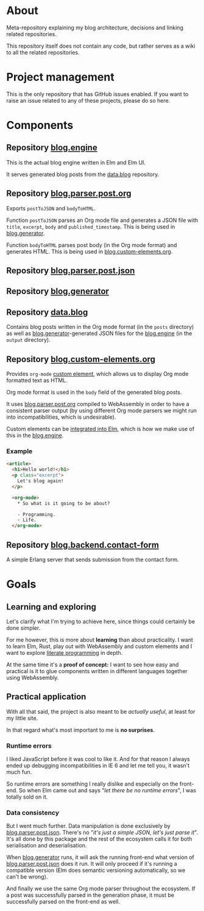* About

Meta-repository explaining my blog architecture, decisions and linking related repositories.

This repository itself does not contain any code, but rather serves as a wiki to all the related repositories.

* Project management

This is the only repository that has GitHub issues enabled. If you want to raise an issue related to any of these projects, please do so here.

* Components

[[./doc/architecture.jpg]]

# TODO: Describe the relationships better, this is just a starting point.

** Repository [[https://github.com/jakub-stastny/blog.engine][blog.engine]]

This is the actual blog engine written in Elm and Elm UI.

It serves generated blog posts from the [[https://github.com/jakub-stastny/data.blog][data.blog]] repository.

** Repository [[https://github.com/jakub-stastny/blog.parser.post.org][blog.parser.post.org]]

Exports =postToJSON= and =bodyToHTML=.

Function =postToJSON= parses an Org mode file and generates a JSON file with =title=, =excerpt=, =body= and =published_timestamp=. This is being used in [[https://github.com/jakub-stastny/blog.generator][blog.generator]].

Function =bodyToHTML= parses post body (in the Org mode format) and generates HTML. This is being used in [[https://github.com/jakub-stastny/blog.custom-elements.org][blog.custom-elements.org]].

** Repository [[https://github.com/jakub-stastny/blog.parser.post.json][blog.parser.post.json]]
** Repository [[https://github.com/jakub-stastny/blog.generator][blog.generator]]
** Repository [[https://github.com/jakub-stastny/data.blog][data.blog]]

Contains blog posts written in the Org mode format (in the =posts= directory) as well as [[https://github.com/jakub-stastny/blog.generator][blog.generator]]-generated JSON files for the [[https://github.com/jakub-stastny/blog.engine][blog.engine]] (in the =output= directory).

** Repository [[https://github.com/jakub-stastny/blog.custom-elements.org][blog.custom-elements.org]]

Provides =org-mode= [[https://developer.mozilla.org/en-US/docs/Web/Web_Components/Using_custom_elements][custom element]], which allows us to display Org mode formatted text as HTML.

Org mode format is used in the =body= field of the generated blog posts.

It uses [[https://github.com/jakub-stastny/blog.parser.post.org][blog.parser.post.org]] compiled to WebAssembly in order to have a consistent parser output (by using different Org mode parsers we might run into incompatibilities, which is undesirable).

Custom elements can be [[https://guide.elm-lang.org/interop/custom_elements.html][integrated into Elm]], which is how we make use of this in the [[https://github.com/jakub-stastny/blog.engine][blog.engine]].

*** Example

#+BEGIN_SRC html
<article>
  <h1>Hello world!</h1>
  <p class="excerpt">
    Let's blog again!
  </p>

  <org-mode>
    * So what is it going to be about?

    - Programming.
    - Life.
  </org-mode>
#+END_SRC

** Repository [[https://github.com/jakub-stastny/blog.backend.contact-form][blog.backend.contact-form]]

A simple Erlang server that sends submission from the contact form.

* Goals
** Learning and exploring

Let's clarify what I'm trying to achieve here, since things could certainly be done simpler.

For me however, this is more about *learning* than about practicality. I want to learn Elm, Rust, play out with WebAssembly and custom elements and I want to explore [[./doc/literate-programming.org][literate programming]] in depth.

At the same time it's a *proof of concept:* I want to see how easy and practical is it to glue components written in different languages together using WebAssembly.

** Practical application

With all that said, the project is also meant to be /actually useful/, at least for my little site.

In that regard what's most important to me is *no surprises*.

*** Runtime errors

I liked JavaScript before it was cool to like it. And for that reason I always ended up debugging incompatibilities in IE 6 and let me tell you, it wasn't much fun.

So runtime errors are something I really dislike and especially on the front-end. So when Elm came out and says "/let there be no runtime errors/", I was totally sold on it.

*** Data consistency

But I went much further. Data manipulation is done exclusively by [[https://github.com/jakub-stastny/blog.parser.post.json][blog.parser.post.json]]. There's no "/it's just a simple JSON, let's just parse it/". It's all done by this package and the rest of the ecosystem calls it for both serialisation and deserialisation.

When [[https://github.com/jakub-stastny/blog.generator][blog.generator]] runs, it will ask the running front-end what version of [[https://github.com/jakub-stastny/blog.parser.post.json][blog.parser.post.json]] does it run. It will only proceed if it's running a compatible version (Elm does semantic versioning automatically, so we can't be wrong).

And finally we use the same Org mode parser throughout the ecosystem. If a post was successfully parsed in the generation phase, it must be successfully parsed on the front-end as well.
